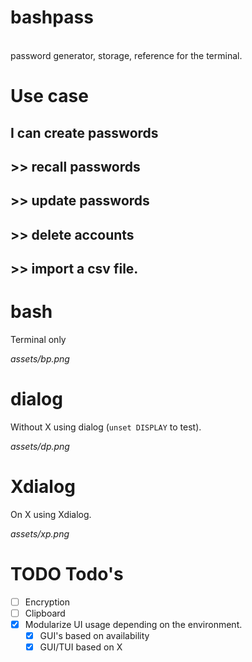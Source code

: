 * bashpass

#+BEGIN_VERSE

  password generator, storage, reference for the terminal.

#+END_VERSE

* Use case
** I can create passwords
**   >>  recall passwords
**   >>  update passwords
**   >>  delete accounts
**   >>  import a csv file.

* bash

Terminal only

[[assets/bp.png]]

* dialog

Without X using dialog (=unset DISPLAY= to test).

[[assets/dp.png]]

* Xdialog

On X using Xdialog.

[[assets/xp.png]]

* TODO Todo's
  - [ ] Encryption
  - [ ] Clipboard
  - [X] Modularize UI usage depending on the environment.
    - [X] GUI's based on availability
    - [X] GUI/TUI based on X
